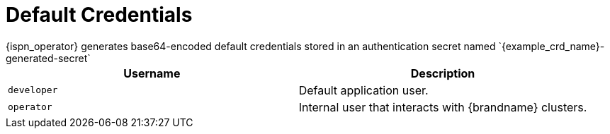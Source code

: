 [id='default_credentials-{context}']
= Default Credentials
{ispn_operator} generates base64-encoded default credentials stored in an authentication secret named `{example_crd_name}-generated-secret`

|===
|Username |Description

|`developer`
|Default application user.

|`operator`
|Internal user that interacts with {brandname} clusters. 
|===
